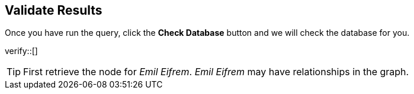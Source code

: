 :id: _challenge

[.verify]
== Validate Results

Once you have run the query, click the **Check Database** button and we will check the database for you.


verify::[]

[TIP]
====
First retrieve the node for _Emil Eifrem_.
_Emil Eifrem_ may have relationships in the graph.
====